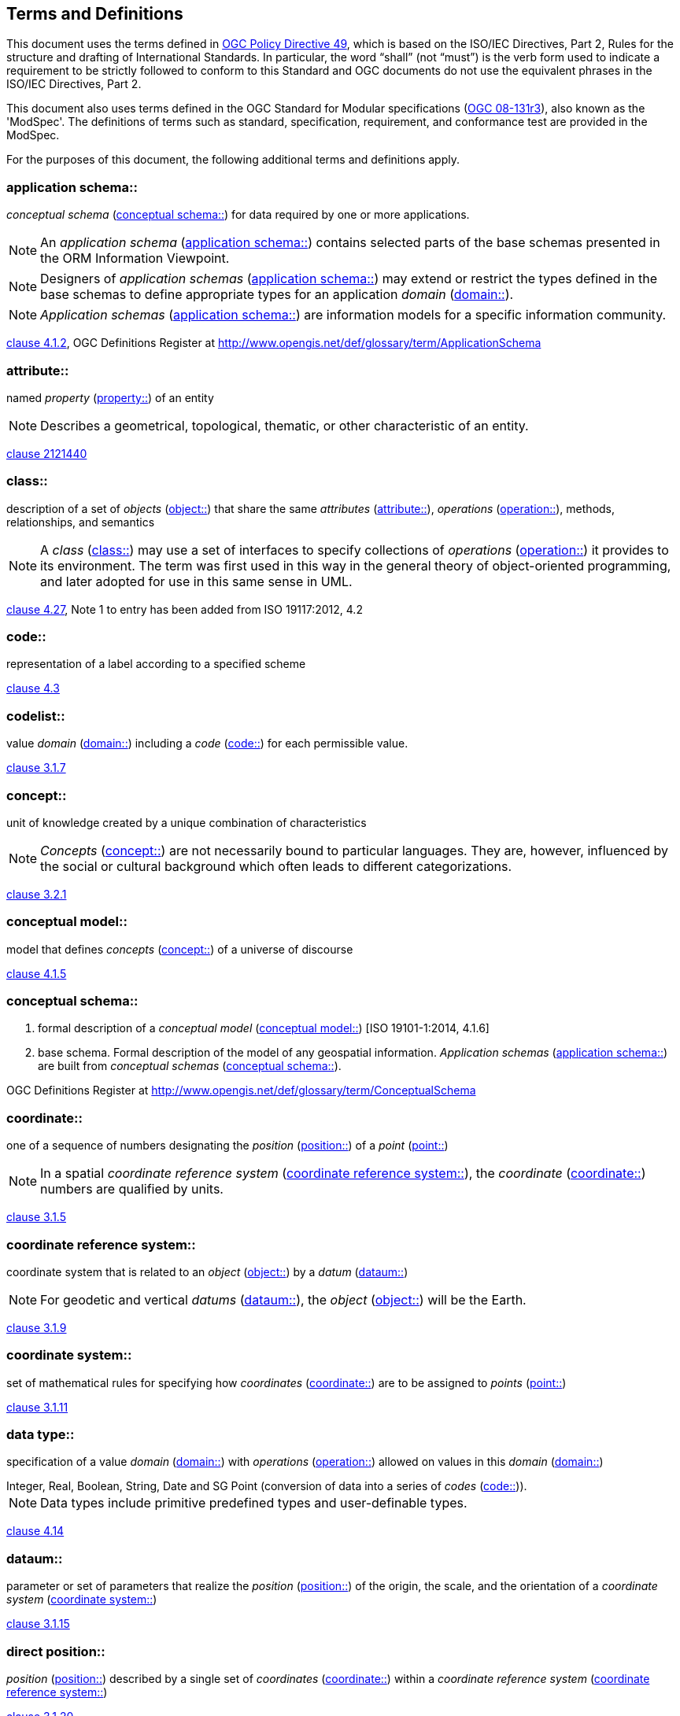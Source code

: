 == Terms and Definitions
This document uses the terms defined in https://portal.ogc.org/public_ogc/directives/directives.php[OGC Policy Directive 49], which is based on the ISO/IEC Directives, Part 2, Rules for the structure and drafting of International Standards. In particular, the word “shall” (not “must”) is the verb form used to indicate a requirement to be strictly followed to conform to this Standard and OGC documents do not use the equivalent phrases in the ISO/IEC Directives, Part 2.

This document also uses terms defined in the OGC Standard for Modular specifications (https://portal.opengeospatial.org/files/?artifact_id=34762[OGC 08-131r3]), also known as the 'ModSpec'. The definitions of terms such as standard, specification, requirement, and conformance test are provided in the ModSpec.

For the purposes of this document, the following additional terms and definitions apply.

[[application-schema]] 
=== application schema:: 

_conceptual schema_ (<<conceptual-schema>>) for data required by one or more applications. 

NOTE: An _application schema_ (<<application-schema>>) contains selected parts of the base schemas presented in the ORM Information Viewpoint.

NOTE: Designers of _application schemas_ (<<application-schema>>) may extend or restrict the types defined in the base schemas to define appropriate types for an application _domain_ (<<domain>>). 

NOTE: _Application schemas_ (<<application-schema>>) are information models for a specific information community.

[.source]
<<ISO19101-1,clause 4.1.2>>, OGC Definitions Register at http://www.opengis.net/def/glossary/term/ApplicationSchema

[[attribute]]
=== attribute::

named _property_ (<<property>>) of an entity

NOTE: Describes a geometrical, topological, thematic, or other characteristic of an entity.

[.source]
<<ISO/IEC2382,clause 2121440>>

[[class]]
=== class::

description of a set of _objects_ (<<object>>) that share the same _attributes_ (<<attribute>>), _operations_ (<<operation>>), methods, relationships, and semantics

NOTE: A _class_ (<<class>>) may use a set of interfaces to specify collections of _operations_ (<<operation>>) it provides to its environment.
The term was first used in this way in the general theory of object-oriented programming, and later adopted for use in this same sense in UML.

[.source]
<<ISO19103,clause 4.27>>, Note 1 to entry has been added from ISO 19117:2012, 4.2

[[code]]
=== code::

representation of a label according to a specified scheme

[.source]
<<ISO19118,clause 4.3>>

[[codelist]] 
=== codelist::

value _domain_ (<<domain>>) including a _code_ (<<code>>) for each permissible value.

[.source]
<<ISO19136-1,clause 3.1.7>>

[[concept]]
=== concept::

unit of knowledge created by a unique combination of characteristics

NOTE: _Concepts_ (<<concept>>) are not necessarily bound to particular languages. They are, however, influenced by the social or cultural background which often leads to different categorizations.

[.source]
<<ISO1087-1,clause 3.2.1>>

[[conceptual-model]] 
=== conceptual model::

model that defines _concepts_ (<<concept>>) of a universe of discourse

[.source]
<<ISO19101-1,clause 4.1.5>>

[[conceptual-schema]] 
=== conceptual schema::

. formal description of a _conceptual model_ (<<conceptual-model>>) [ISO 19101-1:2014, 4.1.6]
. base schema. Formal description of the model of any geospatial information. _Application schemas_ (<<application-schema>>) are built from _conceptual schemas_ (<<conceptual-schema>>).

[.source]
OGC Definitions Register at http://www.opengis.net/def/glossary/term/ConceptualSchema

[[coordinate]]
=== coordinate::

one of a sequence of numbers designating the _position_ (<<position>>) of a _point_ (<<point>>)

NOTE: In a spatial _coordinate reference system_ (<<coordinate-reference-system>>), the _coordinate_ (<<coordinate>>) numbers are qualified by units.

[.source]
<<ISO19111,clause 3.1.5>>

[[coordinate-reference-system]]
=== coordinate reference system::

coordinate system that is related to an _object_ (<<object>>) by a _datum_ (<<datum>>)

NOTE: For geodetic and vertical _datums_ (<<datum>>), the _object_ (<<object>>) will be the Earth.

[.source]
<<ISO19111,clause 3.1.9>>

[[coordinate-system]]
=== coordinate system::

set of mathematical rules for specifying how _coordinates_ (<<coordinate>>) are to be assigned to _points_ (<<point>>)

[.source]
<<ISO19111,clause 3.1.11>>

[[data-type]]
=== data type::

specification of a value _domain_ (<<domain>>) with _operations_ (<<operation>>) allowed on values in this _domain_ (<<domain>>)

[example] 
Integer, Real, Boolean, String, Date and SG Point (conversion of data into a series of _codes_ (<<code>>)).

NOTE: Data types include primitive predefined types and user-definable types.

[.source]
<<ISO19103,clause 4.14>>

[[datum]]
=== dataum::

parameter or set of parameters that realize the _position_ (<<position>>) of the origin, the scale, and the orientation of a _coordinate system_ (<<coordinate-system>>)

[.source]
<<ISO19111,clause 3.1.15>>

[[direct-position]]
=== direct position::

_position_ (<<position>>) described by a single set of _coordinates_ (<<coordinate>>) within a _coordinate reference system_ (<<coordinate-reference-system>>)

[.source]
<<ISO19136-1,clause 3.1.20>>

[[domain]]
=== domain:: 

well-defined set 

NOTE: _Domains_ (<<domain>>) are used to define the _domain_ (<<domain>>) set and range set of _attributes_ (<<attribute>>), operators and functions.

[.source]
<<ISO19109,clause 4.8>>

=== domain <general vocabulary>::

distinct area of human knowledge to which a terminological entry is assigned 

NOTE: Within a database or other terminology collection, a set of _domains_ (<<domain>>) will generally be defined. More than one _domain_ (<<domain>>) can be associated with a given _concept_ (<<concept>>).

[.source]
<<ISO19104,clause 4.11>>

=== domain <ontology>::

restriction to constrain the subject _class_ (<<class>>) which participates in a subject-predicate-object triple 

[.source]
<<19150-4,clause 3.1.12>>

=== domain <postal address>::

an area in which a set of specific postal address types and postal address renderings is prescribed by postal operators 

[example] 
The most typical example of a postal address _domain_ (<<domain>>) is a country where a designated postal operator provides postal delivery services.

[.source]
<<ISO19160-4,clause 3.14>>

[[feature]]
=== feature::

abstraction of real-world phenomena

NOTE: A _feature_ (<<feature>>) may occur as a type or an instance. In this document, _feature_ (<<feature>>) instance is meant unless otherwise specified.

[.source]
<<ISO19101-1,clause 4.1.11>>, Note 1 to entry has been added from ISO 19156, 4.6

[[feature-type]]
=== feature type::

_class_ (<<class>>) of _features_ (<<feature>>) having common characteristics

[.source]
<<ISO19156,clause 4.7>>

[[geometric-aggregate]]
=== geometric aggregate::

collection of _geometric objects_ (<<geometric-object>>) that has no internal structure

NOTE: No assumptions about the spatial relationships between the elements can be made.

[.source]
<<ISO19107,clause 3.45>>

[[geometric-boundary]]
=== geometric boundary::

boundary represented by a set of _geometric primitives_ (<<geometric-primitive>>) that limits the extent of a _geometric object_ (<<geometric-object>>)

[.source]
<<ISO19107,clause 3.46>>

[[geometric-complex]]
=== geometric complex::

set of disjoint _geometric primitives_ (<<geometric-primitive>>) where the boundary of each _geometric primitive_ (<<geometric-primitive>>) can be represented as the union of other _geometric primitives_ (<<geometric-primitive>>) of smaller dimensions within the same set

NOTE: The _geometric primitives_ (<<geometric-primitive>>) in the set are disjoint in the sense that no _direct position_ (<<direct-position>>) is interior to more than one _geometric primitive_ (<<geometric-primitive>>). The set is closed under boundary _operations_ (<<operation>>), meaning that for each element in the _geometric complex_ (<<geometric-complex>>), there is a collection (also a _geometric complex_ (<<geometric-complex>>)) of _geometric primitives_ (<<geometric-primitive>>) that represents the boundary of that element. Recall that the boundary of a _point_ (<<point>>) (the only 0D primitive _object_ (<<object>>) type in geometry) is empty. Thus, if the largest dimension _geometric primitive_ (<<geometric-primitive>>) is a solid (3D), the composition of the boundary operator in this definition terminates after at most three steps. It is also the case that the boundary of any _object_ (<<object>>) is a cycle.

[.source]
<<ISO19107,clause 3.47>>

[[geometric-dimension]]
=== geometric dimension::

lagest number n such that each _poin_ (<<point>>) in a set of _points_ (<<point>>) can be associated with a subset that has that point in its interior and is topologically isomporphic to 𝔼n, Euclidean n-space

[.source]
<<ISO19107,clause 3.48>>

[[geometric-object]]
=== geometric object::

spatial _object_ (<<object>>) representing a _geometric set_ (<<geometric-set>>)

NOTE: A _geometric object_ (<<geometric-object>>) consists of a _geometric primitive_ (<<geometric-primitive>>), a collection of _geometric primitives_ (<<geometric-primitive>>), or a _geometric complex_ (<<geometric-complex>>) treated as a single entity. A _geometric object_ (<<geometric-object>>) may be the spatial representation of an _object_ (<<object>>) such as a _feature_ (<<feature>>) or a significant part of a _feature_ (<<feature>>).

[.source]
<<ISO19107,clause 3.49>>

[[geometric-primitive]]
=== geometric primitive (geometry)::

_geometric object_ (<<geometric-object>>) representing a single, connected, homogeneous (isotopic) element of space

NOTE: _Geometric primitives_ (<<geometric-primitive>>) are non-decomposed _objects_ (<<object>>) that present information about geometric configuration. They include _points_ (<<point>>), curves, surfaces, and solids. Many _geometric objects_ (<<geometric-object>>) behave like primitives (supporting the same interfaces defined for geometric primitives) but are actually composites composed of some number of other primitives. General collections may be aggregates and incapable of acting like a primitive (such as the lines of a complex network, which is not connected and thus incapable of being traceable as a single line). By this definition, a _geometric primitive_ (<<geometric-primitive>>) is topological open, since the boundary _points_ (<<point>>) are not isotropic to the interior _points_ (<<point>>). Geometry is assumed to be closed. For _points_ (<<poin>>), the boundary is empty.

[.source]
<<ISO19107,clause 3.50>>

[[geometric-set]]
=== geometric set::

set of _points_ (<<point>>)

[.source]
<<ISO19107,clause 3.53>>

[[location]]
=== location::

particular _place_ (<<place>>) or _position_ (<<position>>)

NOTE: A _location_ (<<location>>) identifies a geographic _place_.

NOTE: _Locations_ (<<location>>) are physically fixed _points_ (<<point>>), typically on the surface of the Earth, although _locations_ (<<location>>) can be relative to other, non-earth centric coordinate reference systems. 

NOTE: _Locations_ (<<location>>) can be a single _point_ (<<point>>), a centroid, a minimum bounding rectangle, or a set of vectors. 

NOTE: A _location_ (<<location>>) should be persistent over time and does not change. 

NOTE: Multiple _POIs_ (<<point-of-interest>>) may share the same _location_ (<<location>>). 

NOTE: When a _POI_ (<<point-of-interest>>) physically moves it is understood to have acquired a new _location_ (<<location>>).

[.source]
<<ISO19112,clause 3.1.3>>

[[metaclass]]
=== metaclass::

a _class_ (<<class>>) whose instances are also _classes_ (<<class>>)

[.source]
<<UML2.5.1,clause 22>> #not sure how best to reference this https://www.omg.org/spec/UML/2.5.1/PDF#

[[method]]
=== method::

implementation of an _operation_ (<<operation>>)

NOTE: It specifies the algorithm or procedure associated with an _operation_ (<<operation>>).

[.source]
<<ISO/IEC19501>>

[[object]]
=== object::

entity with a well defined boundary and identity that encapsulates state and behaviour

NOTE: This term was first used in this way in the general theory of object oriented programming, and later adopted for use in this same sense in UML. An _object_ (<<object>>) is an instance of a _class_ (<<class>>). _Attributes_ (<<attribute>>) and relationships represent state. _Operations_ (<<operation>>), methods, and state machines represent behavior.

[.source]
<<OMG/UML UML Semantics, version 1.3, 1997.>>

[[OGC-implementation-specification]]
=== OGC implementation specification::

_OGC implementation specification_ (<<OGC-implementation-specification>>) document type defined on the OGC Document Types Register

[.source]
OGC Definitions Register at http://www.opengis.net/def/doc-type/is

[[operation]]
=== operation::

specification of a transformation or query that an _object_ (<<object>>) may be called to execute

NOTE: An _operation_ (<<operation>>) has a name and a list of parameters.

NOTE: See <<ISO19119,clause 7.2>> for a discussion of _operation_ (<<operation>>)

[.source]
<<ISO19119,clause 4.1.10>>

[[place]]
=== place::

identifiable part of any space

[.source]
<<ISO19155,clause 4.8>>

[[platform]] 
=== Platform (Model Driven Architecture)::

the set of resources on which a system is realized.

[.source]
<<mdaguide>>, 
#Object Management Group, Model Driven Architecture Guide rev. 2.0#

[[platform-independent-model]] 
=== Platform Independent Model:

a model that is independent of a specific _platform_ (<<platform>>)

[.source]
<<mdaguide>>, 
#Object Management Group, Model Driven Architecture Guide rev. 2.0#

[[platform-specific-model]] 
=== Platform Specific Model:

a model of a system that is defined in terms of a specific _platform_ (<<platform>>)

[.source]
<<mdaguide>>, 
#Object Management Group, Model Driven Architecture Guide rev. 2.0#

[[point]]
=== point::

0-dimensional geometric primitive, representing a _position_ (<<position>>)

[.source]
<<ISO19136-1,clause 3.1.47>>

[[point-of-interest]]
=== point of interest::

alt:[POI]

_location_ (<<location>>) where one can find a _place_, product or service

NOTE: A _POI_ (<<point-of-interest>>) is typically identified by _name_ rather than by an _address_.

NOTE: A _POI_ (<<point-of-interest>>) is characterized by _type_, which may be used as a reference _point_ (<<point>>) or a target in a _location_ (<<location>>) based service request.

NOTE: A _POI_ (<<point-of-interest>>) does not exclude the labeling, identification, and tracking of persons and other physical _objects_ (<<object>>) that have no permanent _location_ (<<location>>).

[example]
destination of a route; such as, Boston

[[position]]
=== position::

data type that describes a _point_ (<<point>>) or _geometry_ potentially occupied by an _object_ (<<object>>) or person

NOTE:  A _direct position_ (<<direct-position>>) is a semantic subtype of _position_ (<<position>>). _Direct positions_ (<<direct-position>>) as described can only define a _point_ (<<point>>), and therefore not all _positions_  (<<position>>) can be represented by a _direct position_ (<<direct-position>>). That is consistent with the is type of relation. An ISO 19107 geometry is also a _position_ (<<position>>), but not a _direct position_ (<<direct-position>>)

[.source]
<<ISO19133:2020>>

[[property]]
=== property::

facet or _attribute_ (<<attribute>>) of an _object_ (<<object>>) referenced by a name

[example]
Abby's car has the colour red, where "colour red" is a _property_ (<<property>>) of the car.

[.source]
<<ISO19143,clause 4.21>>, Note 1 to entry has been added from ISO 19156, 4.15

[[stereotype]]
=== stereotype::

extension of an existing _metaclass_ (<<metaclass>>) that enables the use of _platform_ (<<platform>>) or _domain_ (<<domain>>) specific terminology or notation in place of, or in addition to, the ones used for the extended _metaclass_ (<<metaclass>>)

[.source]
<<ISO19150-2,clause 4.1.35>>
